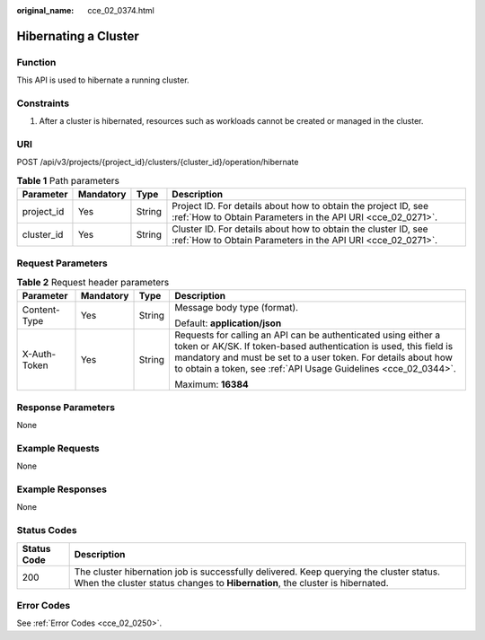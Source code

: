 :original_name: cce_02_0374.html

.. _cce_02_0374:

Hibernating a Cluster
=====================

Function
--------

This API is used to hibernate a running cluster.

Constraints
-----------

#. After a cluster is hibernated, resources such as workloads cannot be created or managed in the cluster.

URI
---

POST /api/v3/projects/{project_id}/clusters/{cluster_id}/operation/hibernate

.. table:: **Table 1** Path parameters

   +------------+-----------+--------+-------------------------------------------------------------------------------------------------------------------------------+
   | Parameter  | Mandatory | Type   | Description                                                                                                                   |
   +============+===========+========+===============================================================================================================================+
   | project_id | Yes       | String | Project ID. For details about how to obtain the project ID, see :ref:`How to Obtain Parameters in the API URI <cce_02_0271>`. |
   +------------+-----------+--------+-------------------------------------------------------------------------------------------------------------------------------+
   | cluster_id | Yes       | String | Cluster ID. For details about how to obtain the cluster ID, see :ref:`How to Obtain Parameters in the API URI <cce_02_0271>`. |
   +------------+-----------+--------+-------------------------------------------------------------------------------------------------------------------------------+

Request Parameters
------------------

.. table:: **Table 2** Request header parameters

   +-----------------+-----------------+-----------------+-------------------------------------------------------------------------------------------------------------------------------------------------------------------------------------------------------------------------------------------------------------------------+
   | Parameter       | Mandatory       | Type            | Description                                                                                                                                                                                                                                                             |
   +=================+=================+=================+=========================================================================================================================================================================================================================================================================+
   | Content-Type    | Yes             | String          | Message body type (format).                                                                                                                                                                                                                                             |
   |                 |                 |                 |                                                                                                                                                                                                                                                                         |
   |                 |                 |                 | Default: **application/json**                                                                                                                                                                                                                                           |
   +-----------------+-----------------+-----------------+-------------------------------------------------------------------------------------------------------------------------------------------------------------------------------------------------------------------------------------------------------------------------+
   | X-Auth-Token    | Yes             | String          | Requests for calling an API can be authenticated using either a token or AK/SK. If token-based authentication is used, this field is mandatory and must be set to a user token. For details about how to obtain a token, see :ref:`API Usage Guidelines <cce_02_0344>`. |
   |                 |                 |                 |                                                                                                                                                                                                                                                                         |
   |                 |                 |                 | Maximum: **16384**                                                                                                                                                                                                                                                      |
   +-----------------+-----------------+-----------------+-------------------------------------------------------------------------------------------------------------------------------------------------------------------------------------------------------------------------------------------------------------------------+

Response Parameters
-------------------

None

Example Requests
----------------

None

Example Responses
-----------------

None

Status Codes
------------

+-------------+-------------------------------------------------------------------------------------------------------------------------------------------------------------------------+
| Status Code | Description                                                                                                                                                             |
+=============+=========================================================================================================================================================================+
| 200         | The cluster hibernation job is successfully delivered. Keep querying the cluster status. When the cluster status changes to **Hibernation**, the cluster is hibernated. |
+-------------+-------------------------------------------------------------------------------------------------------------------------------------------------------------------------+

Error Codes
-----------

See :ref:`Error Codes <cce_02_0250>`.
